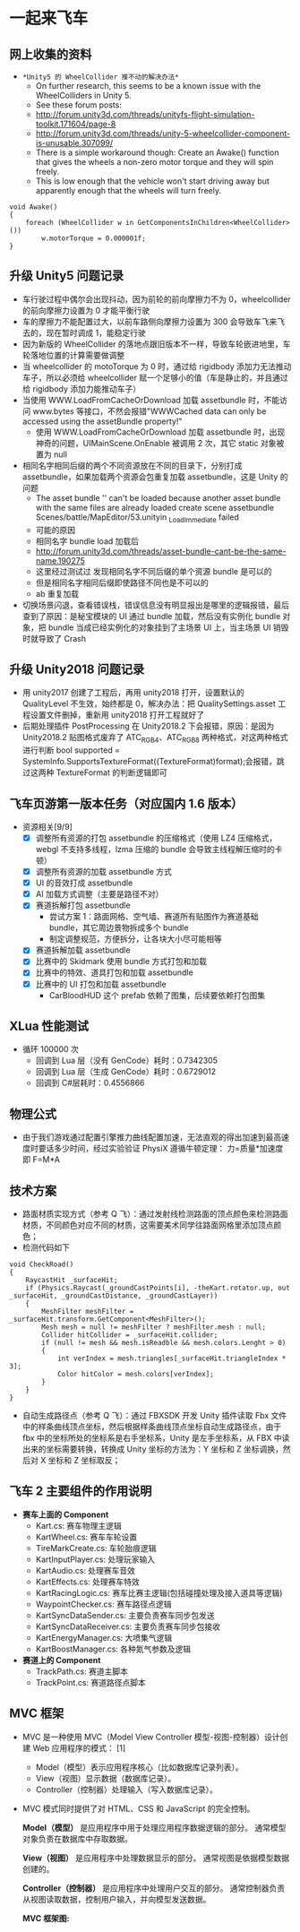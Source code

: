 * 一起来飞车
** 网上收集的资料
+ =*Unity5 的 WheelCollider 推不动的解决办法*=
  + On further research, this seems to be a known issue with the WheelColliders in Unity 5.
  + See these forum posts:
  + http://forum.unity3d.com/threads/unityfs-flight-simulation-toolkit.171604/page-8
  + http://forum.unity3d.com/threads/unity-5-wheelcollider-component-is-unusable.307099/
  + There is a simple workaround though: Create an Awake() function that gives the wheels a non-zero motor torque and they will spin freely. 
  + This is low enough that the vehicle won't start driving away but apparently enough that the wheels will turn freely.
#+BEGIN_SRC C++
void Awake()
{
    foreach (WheelCollider w in GetComponentsInChildren<WheelCollider>()) 
        w.motorTorque = 0.000001f;
}
#+END_SRC
** 升级 Unity5 问题记录
+ 车行驶过程中偶尔会出现抖动，因为前轮的前向摩擦力不为 0，wheelcollider 的前向摩擦力设置为 0 才能平衡行驶
+ 车的摩擦力不能配置过大，以前车路侧向摩擦力设置为 300 会导致车飞来飞去的，现在暂时调成 1，能稳定行驶
+ 因为新版的 WheelCollider 的落地点跟旧版本不一样，导致车轮嵌进地里，车轮落地位置的计算需要做调整
+ 当 wheelcollider 的 motoTorque 为 0 时，通过给 rigidbody 添加力无法推动车子，所以必须给 wheelcollider 赋一个足够小的值（车是静止的，并且通过给 rigidbody 添加力能推动车子）
+ 当使用 WWW.LoadFromCacheOrDownload 加载 assetbundle 时，不能访问 www.bytes 等接口，不然会报错"WWWCached data can only be accessed using the assetBundle property!"
  + 使用 WWW.LoadFromCacheOrDownload 加载 assetbundle 时，出现神奇的问题，UIMainScene.OnEnable 被调用 2 次，其它 static 对象被置为 null
+ 相同名字相同后缀的两个不同资源放在不同的目录下，分别打成 assetbundle，如果加载两个资源会包重复加载 assetbundle，这是 Unity 的问题
  + The asset bundle '' can't be loaded because another asset bundle with the same files are already loaded create scene assetbundle Scenes/battle/MapEditor/53.unityin _LoadImmediate failed
  + 可能的原因
  + 相同名字 bundle load 加载后
  + http://forum.unity3d.com/threads/asset-bundle-cant-be-the-same-name.190275
  + 这里经过测试过 发现相同名字不同后缀的单个资源 bundle 是可以的
  + 但是相同名字相同后缀即使路径不同也是不可以的
  + ab 重复加载
+ 切换场景闪退，查看错误栈，错误信息没有明显报出是哪里的逻辑报错，最后查到了原因：是秘宝模块的 UI 通过 bundle 加载，然后没有实例化 bundle 对象，把 bundle 当成已经实例化的对象挂到了主场景 UI 上，当主场景 UI 销毁时就导致了 Crash
 
** 升级 Unity2018 问题记录
+ 用 unity2017 创建了工程后，再用 unity2018 打开，设置默认的 QualityLevel 不生效，始终都是 0，解决办法：把 QualitySettings.asset 工程设置文件删掉，重新用 unity2018 打开工程就好了
+ 后期处理插件 PostProcessing 在 Unity2018.2 下会报错，原因：是因为 Unity2018.2 贴图格式废弃了 ATC_RGB4、ATC_RGB8 两种格式，对这两种格式进行判断 bool supported = SystemInfo.SupportsTextureFormat((TextureFormat)format);会报错，跳过这两种 TextureFormat 的判断逻辑即可

** 飞车页游第一版本任务（对应国内 1.6 版本）
+ 资源相关[9/9]
  + [X] 调整所有资源的打包 assetbundle 的压缩格式（使用 LZ4 压缩格式，webgl 不支持多线程，lzma 压缩的 bundle 会导致主线程解压缩时的卡顿）
  + [X] 调整所有资源的加载 assetbundle 方式
  + [X] UI 的音效打成 assetbundle
  + [X] AI 加载方式调整（主要是路径不对）
  + [X] 赛道拆解打包 assetbundle
    + 尝试方案 1：路面网格、空气墙、赛道所有贴图作为赛道基础 bundle，其它周边景物拆成多个 bundle
    + 制定调整规范，方便拆分，让各块大小尽可能相等
  + [X] 赛道拆解加载 assetbundle
  + [X] 比赛中的 Skidmark 使用 bundle 方式打包和加载
  + [X] 比赛中的特效、道具打包和加载 assetbundle
  + [X] 比赛中的 UI 打包和加载 assetbundle
    + CarBloodHUD 这个 prefab 依赖了图集，后续要依赖打包图集

** XLua 性能测试
+ 循环 100000 次
  + 回调到 Lua 层（没有 GenCode）耗时：0.7342305
  + 回调到 Lua 层（生成 GenCode）耗时：0.6729012
  + 回调到 C#层耗时：0.4556866 
  
** 物理公式
+ 由于我们游戏通过配置引擎推力曲线配置加速，无法直观的得出加速到最高速度时要话多少时间，经过实验验证 PhysiX 遵循牛顿定理： 力=质量*加速度 即 F=M*A

** 技术方案
+ 路面材质实现方式（参考 Q 飞）：通过发射线检测路面的顶点颜色来检测路面材质，不同颜色对应不同的材质，这需要美术同学往路面网格里添加顶点颜色；
+ 检测代码如下
#+BEGIN_SRC C++
void CheckRoad()
{
    RaycastHit _surfaceHit;
    if (Physics.Raycast(_groundCastPoints[i], -theKart.rotator.up, out _surfaceHit, _groundCastDistance, _groundCastLayer))
    {
        MeshFilter meshFilter = _surfaceHit.transform.GetComponent<MeshFilter>();
        Mesh mesh = null != meshFilter ? meshFilter.mesh : null;
        Collider hitCollider = _surfaceHit.collider;
        if (null != mesh && mesh.isReadble && mesh.colors.Lenght > 0)
        {
            int verIndex = mesh.triangles[_surfaceHit.triangleIndex * 3];
            Color hitColor = mesh.colors[verIndex];
        }
    }
}
#+END_SRC
+ 自动生成路径点（参考 Q 飞）：通过 FBXSDK 开发 Unity 插件读取 Fbx 文件中的样条曲线顶点坐标，然后根据样条曲线顶点坐标自动生成路径点，由于 fbx 中的坐标所处的坐标系是右手坐标系，Unity 是左手坐标系，从 FBX 中读出来的坐标需要转换，转换成 Unity 坐标的方法为：Y 坐标和 Z 坐标调换，然后对 X 坐标和 Z 坐标取反；
 
** 飞车 2 主要组件的作用说明
+ *赛车上面的 Component*
  + Kart.cs: 赛车物理主逻辑
  + KartWheel.cs: 赛车车轮设置
  + TireMarkCreate.cs: 车轮胎痕逻辑
  + KartInputPlayer.cs: 处理玩家输入
  + KartAudio.cs: 处理赛车音效
  + KartEffects.cs: 处理赛车特效
  + KartRacingLogic.cs: 赛车比赛主逻辑(包括碰撞处理及接入道具等逻辑)
  + WaypointChecker.cs: 赛车路径点逻辑
  + KartSyncDataSender.cs: 主要负责赛车同步包发送
  + KartSyncDataReceiver.cs: 主要负责赛车同步包接收
  + KartEnergyManager.cs: 大喷集气逻辑
  + KartBoostManager.cs: 各种氮气参数及逻辑
+ *赛道上的 Component*
  + TrackPath.cs: 赛道主脚本
  + TrackPoint.cs: 赛道路径点脚本
  
** MVC 框架
  + MVC 是一种使用 MVC（Model View Controller 模型-视图-控制器）设计创建 Web 应用程序的模式： [1] 
    + Model（模型）表示应用程序核心（比如数据库记录列表）。
    + View（视图）显示数据（数据库记录）。
    + Controller（控制器）处理输入（写入数据库记录）。
  + MVC 模式同时提供了对 HTML、CSS 和 JavaScript 的完全控制。
  
    *Model（模型）* 是应用程序中用于处理应用程序数据逻辑的部分。
        通常模型对象负责在数据库中存取数据。

    *View（视图）* 是应用程序中处理数据显示的部分。
        通常视图是依据模型数据创建的。

    *Controller（控制器）* 是应用程序中处理用户交互的部分。
        通常控制器负责从视图读取数据，控制用户输入，并向模型发送数据。
  
    *MVC 框架图:*
[[file:mvc.jpg]]

[[file:mvc2.jpg]]


